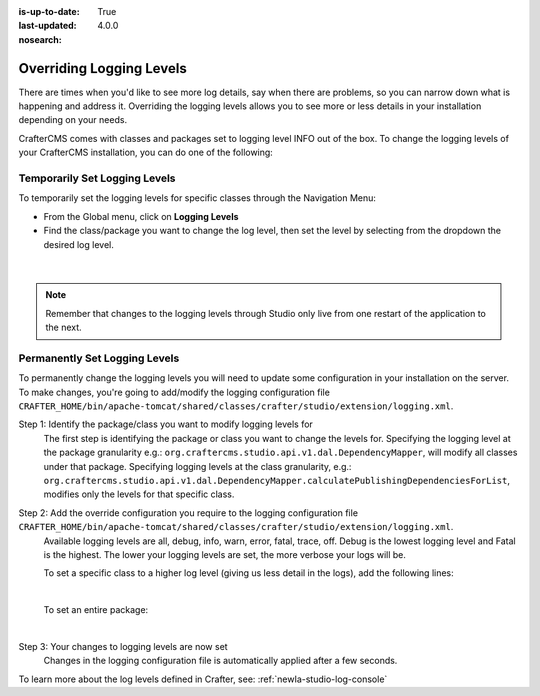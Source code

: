 :is-up-to-date: True
:last-updated: 4.0.0
:nosearch:

.. index:: Override Logging Levels

.. _newIa-override-logging-levels:

=========================
Overriding Logging Levels
=========================

There are times when you'd like to see more log details, say when there are problems, so you can narrow down what is happening and address it.  Overriding the logging levels allows you to see more or less details in your installation depending on your needs.

CrafterCMS comes with classes and packages set to logging level INFO out of the box.  To change the logging levels of your CrafterCMS installation, you can do one of the following:

------------------------------
Temporarily Set Logging Levels
------------------------------

To temporarily set the logging levels for specific classes through the Navigation Menu:

* From the Global menu, click on **Logging Levels**
* Find the class/package you want to change the log level, then set the level by selecting from the dropdown the desired log level.

.. figure:: /_static/images/site-admin/logs-logging-levels.webp
    :alt: Crafter Studio Logging Levels
    :width: 75%
    :align: center

|

.. note:: Remember that changes to the logging levels through Studio only live from one restart of the application to the next.

------------------------------
Permanently Set Logging Levels
------------------------------

To permanently change the logging levels you will need to update some configuration in your installation on the server. To make changes, you're going to add/modify the logging configuration file ``CRAFTER_HOME/bin/apache-tomcat/shared/classes/crafter/studio/extension/logging.xml``.

Step 1: Identify the package/class you want to modify logging levels for
     The first step is identifying the package or class you want to change the levels for.  Specifying the logging level at the package granularity e.g.: ``org.craftercms.studio.api.v1.dal.DependencyMapper``, will modify all classes under that package.  Specifying logging levels at the class granularity, e.g.: ``org.craftercms.studio.api.v1.dal.DependencyMapper.calculatePublishingDependenciesForList``, modifies only the levels for that specific class.

Step 2: Add the override configuration you require to the logging configuration file ``CRAFTER_HOME/bin/apache-tomcat/shared/classes/crafter/studio/extension/logging.xml``.
     Available logging levels are all, debug, info, warn, error, fatal, trace, off.  Debug is the lowest logging level and Fatal is the highest.  The lower your logging levels are set, the more verbose your logs will be.

     To set a specific class to a higher log level (giving us less detail in the logs), add the following lines:

     .. code-block:: xml
        :caption: *CRAFTER_HOME/bin/apache-tomcat/shared/classes/crafter/studio/extension/logging.xml*

        <Logger name="org.craftercms.studio.api.v1.dal.DependencyMapper.calculatePublishingDependenciesForList" level="debug"/>

     |

     To set an entire package:

     .. code-block:: xml
        :caption: *CRAFTER_HOME/bin/apache-tomcat/shared/classes/crafter/studio/extension/logging.xml*

        <Logger name="org.craftercms.studio.api.v1.dal.DependencyMapper" level="debug"/>

     |

Step 3: Your changes to logging levels are now set
     Changes in the logging configuration file is automatically applied after a few seconds.


To learn more about the log levels defined in Crafter, see: :ref:`newIa-studio-log-console`